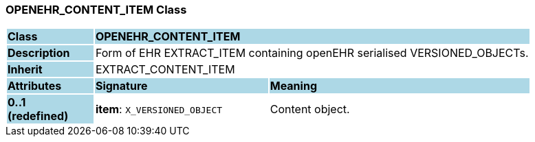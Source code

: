 === OPENEHR_CONTENT_ITEM Class

[cols="^1,2,3"]
|===
|*Class*
{set:cellbgcolor:lightblue}
2+^|*OPENEHR_CONTENT_ITEM*

|*Description*
{set:cellbgcolor:lightblue}
2+|Form of EHR EXTRACT_ITEM containing openEHR serialised VERSIONED_OBJECTs.
{set:cellbgcolor!}

|*Inherit*
{set:cellbgcolor:lightblue}
2+|EXTRACT_CONTENT_ITEM
{set:cellbgcolor!}

|*Attributes*
{set:cellbgcolor:lightblue}
^|*Signature*
^|*Meaning*

|*0..1 +
(redefined)*
{set:cellbgcolor:lightblue}
|*item*: `X_VERSIONED_OBJECT`
{set:cellbgcolor!}
|Content object.
|===
